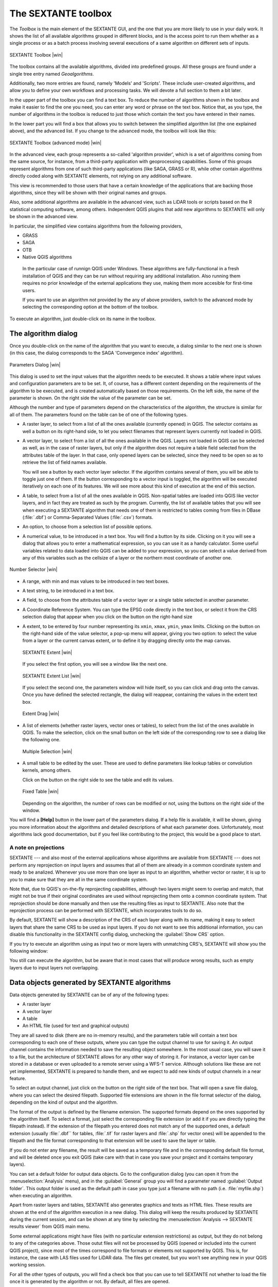 .. comment out this Section (by putting '|updatedisclaimer|' on top) if file is not uptodate with release

The SEXTANTE toolbox
====================

The *Toolbox* is the main element of the SEXTANTE GUI, and the one that you are
more likely to use in your daily work. It shows the list of all available
algorithms grouped in different blocks, and is the access point to run them
whether as a single process or as a batch process involving several executions
of a same algorithm on different sets of inputs.

.. _figure_toolbox_2:

.. only:: html

   **Figure SEXTANTE 5:**

.. figure:: /static/user_manual/sextante/toolbox_simple.png
   :align: center
   :width: 15em

   SEXTANTE Toolbox |win|

The toolbox contains all the available algorithms, divided into predefined groups. All these groups are found under a single tree entry named *Geoalgorithms*.

Additionally, two more entries are found, namely 'Models' and 'Scripts'.
These include user-created algorithms, and allow you to define your own
workflows and processing tasks. We will devote a full section to them a bit later.

In the upper part of the toolbox you can find a text box. To reduce the number
of algorithms shown in the toolbox and make it easier to find the one you need,
you can enter any word or phrase on the text box. Notice that, as you type, the
number of algorithms in the toolbox is reduced to just those which contain the
text you have entered in their names.

In the lower part you will find a box that allows you to switch between the simplified algorithm list (the one explained above), and the advanced list. If you change to the advanced mode, the toolbox will look like this:

.. _figure_toolbox_advanced:

.. only:: html

   **Figure SEXTANTE 5:**

.. figure:: /static/user_manual/sextante/toolbox_advanced.png
   :align: center
   :width: 15em

   SEXTANTE Toolbox (advanced mode) |win|

In the advanced view, each group
represents a so-called 'algorithm provider', which is a set of algorithms coming
from the same source, for instance, from a third-party application with
geoprocessing capabilities. Some of this groups represent algorithms from one of
such third-party applications (like SAGA, GRASS or R), while other contain
algorithms directly coded along with SEXTANTE elements, not relying on any
additional software. 

This view is recommended to those users that have a certain knowledge of the applications that are backing those algorithms, since they will be shown with their original names and groups.

Also, some additional algorithms are available in the advanced view, such as LiDAR tools or scripts based on the R statistical computing software, among others. Independent QGIS plugins that add new algorithms to SEXTANTE will only be shown in the advanced view.

In particular, the simplified view contains algorithms from the following providers,

- GRASS
- SAGA
- OTB
- Native QGIS algorithms

 In the particular case of runnign QGIS under Windows. These algorithms are fully-functional in a fresh installation of QGIS and they can be run without requiring any additional installation. Also running them requires no prior knowledge of the external applications they use, making them more accesible for first-time users.

 If you want to use an algorithm not provided by the any of above providers, switch to the advanced mode by selecting the corresponding option at the bottom of the toolbox.

To execute an algorithm, just double-click on its name in the toolbox.

The algorithm dialog
--------------------

Once you double-click on the name of the algorithm that you want to execute, a
dialog similar to the next one is shown (in this case, the dialog corresponds to
the SAGA 'Convergence index' algorithm).

.. _figure_parameters_dialog:

.. only:: html

   **Figure SEXTANTE 6:**

.. figure:: /static/user_manual/sextante/parameters_dialog.png
   :align: center
   :width: 30em

   Parameters Dialog |win|


This dialog is used to set the input values that the algorithm needs to be
executed. It shows a table where input values and configuration parameters are to
be set. It, of course, has a different content depending on the requirements of
the algorithm to be executed, and is created automatically based on those
requirements. On the left side, the name of the parameter is shown. On the right
side the value of the parameter can be set.

Although the number and type of parameters depend on the characteristics of the
algorithm, the structure is similar for all of them. The parameters found on the
table can be of one of the following types.

* A raster layer, to select from a list of all the ones available (currently
  opened) in QGIS. The selector contains as well a button on its right-hand side,
  to let you select filenames that represent layers currently not loaded in QGIS.
* A vector layer, to select from a list of all the ones available in the QGIS.
  Layers not loaded in QGIS can be selected as well, as in the case of raster
  layers, but only if the algorithm does not require a table field selected from
  the attributes table of the layer. In that case, only opened layers can be
  selected, since they need to be open so as to retrieve the list of field names
  available.

  You will see a button by each vector layer selector. If the algorithm contains
  several of them, you will be able to toggle just one of them. If the button
  corresponding to a vector input is toggled, the algorithm will be executed
  iteratively on each one of its features. We will see more about this kind of
  execution at the end of this section.
* A table, to select from a list of all the ones available in QGIS. Non-spatial
  tables are loaded into QGIS like vector layers, and in fact they are treated as
  such by the program. Currently, the list of available tables that you will see
  when executing a SEXTANTE algorithm that needs one of them is restricted to
  tables coming from files in DBase (:file:`.dbf`) or Comma-Separated Values
  (:file:`.csv`) formats.
* An option, to choose from a selection list of possible options.
* A numerical value, to be introduced in a text box. You will find a button by
  its side. Clicking on it you will see a dialog that allows you to enter a
  mathematical expression, so you can use it as a handy calculator. Some useful
  variables related to data loaded into QGIS can be added to your expression, so
  you can select a value derived from any of this variables such as the cellsize
  of a layer or the northern most coordinate of another one.

.. _figure_number_selector:

.. only:: html

   **Figure SEXTANTE 7:**

.. figure:: /static/user_manual/sextante/number_selector.png
   :align: center
   :width: 30em

   Number Selector |win|

* A range, with min and max values to be introduced in two text boxes.
* A text string, to be introduced in a text box.
* A field, to choose from the attributes table of a vector layer or a single
  table selected in another parameter.
* A Coordinate Reference System. You can type the EPSG code directly in the text
  box, or select it from the CRS selection dialog that appear when you click on
  the button on the right-hand size
* A extent, to be entered by four number representing its ``xmin``, ``xmax``,
  ``ymin``, ``ymax`` limits. Clicking on the button on the right-hand side of the
  value selector, a pop-up menu will appear, giving you two option: to select the
  value from a layer or the current canvas extent, or to define it by dragging
  directly onto the map canvas.

  .. _figure_extent:

  .. only:: html

     **Figure SEXTANTE 8**

  .. figure:: /static/user_manual/sextante/extent.png
     :align: center
     :width: 20em

     SEXTANTE Extent |win|

  If you select the first option, you will see a window like the next one.

  .. _figure_extent_list:

  .. only:: html

     **Figure SEXTANTE 9**

  .. figure:: /static/user_manual/sextante/extent_list.png
     :align: center
     :width: 20em

     SEXTANTE Extent List |win|

  If you select the second one, the parameters window will hide itself, so you
  can click and drag onto the canvas. Once you have defined the selected
  rectangle, the dialog will reappear, containing the values in the extent text
  box.

  .. _figure_extent_drag:

  .. only:: html

     **Figure SEXTANTE 10:**

  .. figure:: /static/user_manual/sextante/extent_drag.png
     :align: center
     :width: 20em

     Extent Drag |win|

* A list of elements (whether raster layers, vector ones or tables), to select
  from the list of the ones available in QGIS. To make the selection, click on
  the small button on the left side of the corresponding row to see a dialog like
  the following one.

  .. _figure_multiple_selection:

  .. only:: html

     **Figure SEXTANTE 11:**

  .. figure:: /static/user_manual/sextante/multiple_selection.png
     :align: center
     :width: 20em

     Multiple Selection |win|

* A small table to be edited by the user. These are used to define parameters like
  lookup tables or convolution kernels, among others.

  Click on the button on the right side to see the table and edit its values.

  .. _figure_fixed_table:

  .. only:: html

     **Figure SEXTANTE 12:**

  .. figure:: /static/user_manual/sextante/fixed_table.png
     :align: center
     :width: 20em

     Fixed Table |win|

  Depending on the algorithm, the number of rows can be modified or not, using
  the buttons on the right side of the window.

You will find a **[Help]** button in the lower part of the parameters dialog. If
a help file is available, it will be shown, giving you more information about the
algorithms and detailed descriptions of what each parameter does. Unfortunately,
most algorithms lack good documentation, but if you feel like contributing to the
project, this would be a good place to start.

A note on projections
.....................

SEXTANTE --- and also most of the external applications whose algorithms are
available from SEXTANTE --- does not perform any reprojection on input layers and
assumes that all of them are already in a common coordinate system and ready to
be analized. Whenever you use more than one layer as input to an algorithm,
whether vector or raster, it is up to you to make sure that they are all in the
same coordinate system.

Note that, due to QGIS's on-the-fly reprojecting capabilities, although two layers
might seem to overlap and match, that might not be true if their original
coordinates are used without reprojecting them onto a common coordinate system.
That reprojection should be done manually and then use the resulting files as
input to SEXTANTE. Also note that the reprojection process can be performed with
SEXTANTE, which incorporates tools to do so.

By default, SEXTANTE will show a description of the CRS of each layer along with
its name, making it easy to select layers that share the same CRS to be used as
input layers. If you do not want to see this additional information, you can
disable this functionality in the SEXTANTE config dialog, unchecking the
:guilabel:`Show CRS` option.

If you try to execute an algorithm using as input two or more layers with
unmatching CRS's, SEXTANTE will show you the following window:

You still can execute the algorithm, but be aware that in most cases that will
produce wrong results, such as empty layers due to input layers not overlapping.

Data objects generated by SEXTANTE algorithms
---------------------------------------------

Data objects generated by SEXTANTE can be of any of the following types:

* A raster layer
* A vector layer
* A table
* An HTML file (used for text and graphical outputs)

They are all saved to disk (there are no in-memory results), and the parameters
table will contain a text box corresponding to each one of these outputs, where
you can type the output channel to use for saving it. An output channel contains
the information needed to save the resulting object somewhere. In the most usual
case, you will save it to a file, but the architecture of SEXTANTE allows for any
other way of storing it. For instance, a vector layer can be stored in a database
or even uploaded to a remote server using a WFS-T service. Although solutions
like these are not yet implemented, SEXTANTE is prepared to handle them, and we
expect to add new kinds of output channels in a near feature.

To select an output channel, just click on the button on the right side of the
text box. That will open a save file dialog, where you can select the desired
filepath. Supported file extensions are shown in the file format selector of the
dialog, depending on the kind of output and the algorithm.

The format of the output is defined by the filename extension. The supported
formats depend on the ones supported by the algorithm itself. To select a format,
just select the corresponding file extension (or add it if you are directly typing
the filepath instead). If the extension of the filepath you entered does not
match any of the supported ones, a default extension (usually :file:`.dbf`` for
tables, :file:`.tif` for raster layers and :file:`.shp` for vector ones) will be
appended to the filepath and the file format corresponding to that extension will
be used to save the layer or table.

If you do not enter any filename, the result will be saved as a temporary file
and in the corresponding default file format, and will be deleted once you exit
QGIS (take care with that in case you save your project and it contains temporary
layers).

You can set a default folder for output data objects. Go to the configuration
dialog (you can open it from the :menuselection:`Analysis` menu), and in the
:guilabel:`General` group you will find a parameter named :guilabel:`Output folder`.
This output folder is used as the default path in case you type just a filename
with no path (i.e. :file:`myfile.shp`) when executing an algorithm.

Apart from raster layers and tables, SEXTANTE also generates graphics and texts
as HTML files. These results are shown at the end of the algorithm execution in
a new dialog. This dialog will keep the results produced by SEXTANTE during the
current session, and can be shown at any time by selecting the
:menuselection:`Analysis --> SEXTANTE results viewer` from QGIS main menu.

Some external applications might have files (with no particular extension
restrictions) as output, but they do not belong to any of the categories above.
Those outut files will not be processed by QGIS (opened or included into the
current QGIS project), since most of the times correspond to file formats or
elements not supported by QGIS. This is, for instance, the case with LAS files
used for LiDAR data. The files get created, but you won't see anything new in
your QGIS working session.

For all the other types of outputs, you will find a check box that you can use
to tell SEXTANTE not whether to load the file once it is generated by the
algorithm or not. By default, all files are opened.

SEXTANTE does not support optional outputs, so all outputs are created, but you
can uncheck the corresponding check box if you are not interested in a given
output, which virtually makes it behave like an optional output (although the
layer is created anyway, but if you leave the text box empty, it will be saved
to a temporary file and deleted once you exit QGIS)

Configuring SEXTANTE
--------------------

As it has been mentioned, the configuration menu gives access to a new dialog
where you can configure how SEXTANTE works. Configuration parameters are
structured in separate blocks that you can select on the left-hand side of the
dialog.

Along with the aforementioned :guilabel:`Output folder` entry, the
:guilabel:`General` block contains parameters for setting the default rendering
style for SEXTANTE layers (that is, layers generated by using algorithms from
any of the SEXTANTE components). Just create the style you want using QGIS, save
it to a file, and then enter the path to that file in the settings so SEXTANTE
can use it. Whenever a layer is loaded by SEXTANTE and added to the QGIS canvas,
it will be rendered with that style.

Rendering styles can be configured individually for each algorithm and each one
of its outputs. Just right-click on the name of the algorithm in the toolbox and
select :guilabel:`Edit rendering styles`. You will see a dialog like the one shown
next.

.. _figure_rendering_styles:

.. only:: html

   **Figure SEXTANTE 13:**

.. figure:: /static/user_manual/sextante/rendering_styles.png
   :align: center
   :width: 30em

   Rendering Styles |win|

Select the style file (:file:`.qml`) that you want for each output and press
**[OK]**.

Other configuration parameters in the :guilabel:`General` group are the following
ones:

* :guilabel:`Use filename as layer name`. The name of each resulting layer created
  by SEXTANTE is defined by the algorithm generating it. In some cases, a fixed
  name might be used, that meaning that the same name will be used, no matter
  which input layer is used. In other cases, the name might depend on the name
  of the input layer or some of the parameters used to run the algorithm. If this
  checkbox is checked, the name will be taken from the output filename instead.
  Notice, that, if the output is saved to a temporary file, the filename of this
  temporary file is usually long and meaningless one intended to avoid collision
  with other already existing filenames.
* :guilabel:`Use only selected features`. If this option is selected, whenever a
  vector layer is used as input for an algorithm, only its selected features will
  be used. If the layer has no selected features, all of them will be used.
* :guilabel:`Pre-execution script file` and :guilabel:`Post-execution script file`.
  This parameters refer to scripts written using the SEXTANTE scripting
  functionality, and are explained in the section covering scripting and the
  SEXTANTE console.

Apart from the :guilabel:`General` block in the settings dialog, you will also
find one for each algorithm provider. They contain an :guilabel:`Activate` item
that you can use to make algorithms appear or not in the toolbox. Also, some
algorithm providers have their own configuration items, that we will explain later
when covering particular algorithm providers.
